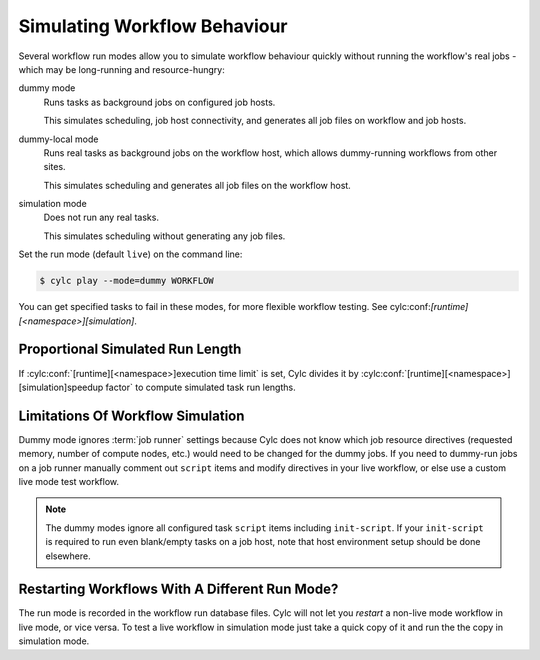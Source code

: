 .. _SimulationMode:

Simulating Workflow Behaviour
-----------------------------

Several workflow run modes allow you to simulate workflow behaviour quickly without
running the workflow's real jobs - which may be long-running and resource-hungry:

dummy mode
   Runs tasks as background jobs on configured job hosts.

   This simulates scheduling, job host connectivity, and generates all job
   files on workflow and job hosts.
dummy-local mode
   Runs real tasks as background jobs on the workflow host, which allows
   dummy-running workflows from other sites.

   This simulates scheduling and generates all job files on the workflow host.
simulation mode
   Does not run any real tasks.

   This simulates scheduling without generating any job files.

Set the run mode (default ``live``) on the command line:

.. code-block:: console

   $ cylc play --mode=dummy WORKFLOW

You can get specified tasks to fail in these modes, for more flexible workflow
testing. See cylc:conf:`[runtime][<namespace>][simulation]`.


Proportional Simulated Run Length
^^^^^^^^^^^^^^^^^^^^^^^^^^^^^^^^^

If :cylc:conf:`[runtime][<namespace>]execution time limit` is set, Cylc
divides it by :cylc:conf:`[runtime][<namespace>][simulation]speedup factor` to compute simulated task
run lengths.


Limitations Of Workflow Simulation
^^^^^^^^^^^^^^^^^^^^^^^^^^^^^^^^^^

Dummy mode ignores :term:`job runner` settings because Cylc does not know which
job resource directives (requested memory, number of compute nodes, etc.) would
need to be changed for the dummy jobs. If you need to dummy-run jobs on a
job runner manually comment out ``script`` items and modify
directives in your live workflow, or else use a custom live mode test workflow.

.. note::

   The dummy modes ignore all configured task ``script`` items
   including ``init-script``. If your ``init-script`` is required
   to run even blank/empty tasks on a job host, note that host environment
   setup should be done elsewhere.


Restarting Workflows With A Different Run Mode?
^^^^^^^^^^^^^^^^^^^^^^^^^^^^^^^^^^^^^^^^^^^^^^^

The run mode is recorded in the workflow run database files. Cylc will not let
you *restart* a non-live mode workflow in live mode, or vice versa. To
test a live workflow in simulation mode just take a quick copy of it and run the
the copy in simulation mode.



